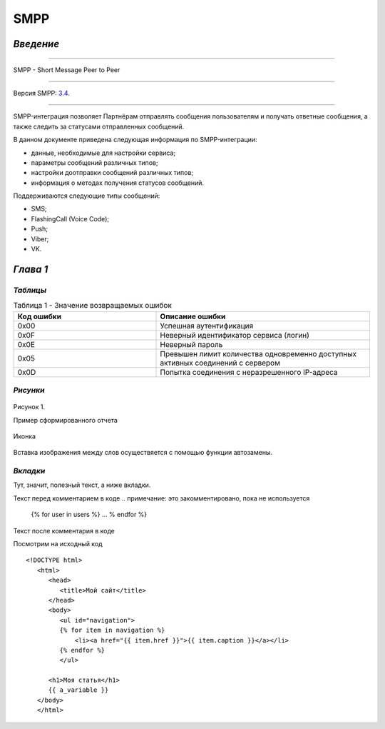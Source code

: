 SMPP
====

`Введение`
----------

-----

SMPP - Short Message Peer to Peer

-----

Версия SMPP: `3.4 <https://smpp.org/SMPP_v3_4_Issue1_2.pdf>`_.

-----


SMPP-интеграция позволяет Партнёрам отправлять сообщения пользователям и получать ответные сообщения, а также следить за статусами отправленных сообщений.

В данном документе приведена следующая информация по SMPP-интеграции:

- данные, необходимые для настройки сервиса;
- параметры сообщений различных типов;
- настройки доотправки сообщений различных типов;
- информация о методах получения статусов сообщений.

Поддерживаются следующие типы сообщений:

- SMS;
- FlashingCall (Voice Code);
- Push;
- Viber;
- VK.

`Глава 1`
---------

`Таблицы`
~~~~~~~~~

.. csv-table:: Таблица 1 - Значение возвращаемых ошибок
   :header: "Код ошибки", "Описание ошибки"
   :widths: 10, 15
   
   "0x00", "Успешная аутентификация"
   "0x0F", "Неверный идентификатор сервиса (логин)"
   "0x0E", "Неверный пароль"
   "0x05", "Превышен лимит количества одновременно доступных активных соединений с сервером"
   "0x0D", "Попытка соединения с неразрешенного IP-адреса"

`Рисунки`
~~~~~~~~~

.. figure:: _static/pic_1.png
   :scale: 100 %
   :align: center
   :alt: Альтернативный текст: Пример сформированного отчета

   Рисунок 1.

   Пример сформированного отчета

.. image:: /_static/pic_1.png
   :scale: 30 %
   :align: center
   :alt: Альтернативный текст: Пример сформированного отчета

   Рисунок 2.

   Пример сформированного отчета 2

   Картинка 2

.. figure:: _static/icon.png
       :scale: 50 %
       :align: center

       Иконка

Вставка изображения между слов |иконка| осуществяется с помощью функции автозамены.

.. |иконка| image:: _static/icon.ico
   

`Вкладки`
~~~~~~~~~
Тут, значит, полезный текст, а ниже вкладки.

.. tab-set::
    
   .. tab-item:: Картинки
           
      Тут будут картинки.

   .. tab-item:: Код
      
       Тут будут блоки кода.

   .. tab-item:: Таблицы

      Тут будут таблицы.
      
   .. tab-item:: Вложенные вкладки
      
      Тут будут вложенные вкладки.

Текст перед комментарием в коде
.. примечание: это закомментировано, пока не используется
   {% for user in users %}
   ...
   % endfor %}
Текст после комментария в коде

Посмотрим на исходный код
::

   <!DOCTYPE html>
      <html>
         <head>
            <title>Мой сайт</title>
         </head>
         <body>
            <ul id="navigation">
            {% for item in navigation %}
                <li><a href="{{ item.href }}">{{ item.caption }}</a></li>
            {% endfor %}
            </ul>

         <h1>Моя статья</h1>
         {{ a_variable }}
      </body>
      </html>

